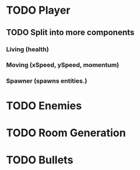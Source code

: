 * TODO Player
** TODO Split into more components
*** Living (health)
*** Moving (xSpeed, ySpeed, momentum)
*** Spawner (spawns entities.)
* TODO Enemies
* TODO Room Generation
* TODO Bullets

